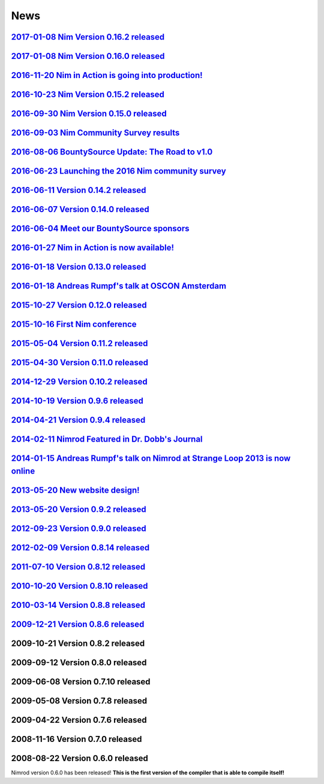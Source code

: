 ====
News
====

`2017-01-08 Nim Version 0.16.2 released <news/e031_version_0_16_2.html>`_
===================================

`2017-01-08 Nim Version 0.16.0 released <news/e029_version_0_16_0.html>`_
===================================

`2016-11-20 Nim in Action is going into production! <news/e030_nim_in_action_in_production.html>`_
===================================

`2016-10-23 Nim Version 0.15.2 released <news/e028_version_0_15_2.html>`_
===================================

`2016-09-30 Nim Version 0.15.0 released <news/e027_version_0_15_0.html>`_
===================================

`2016-09-03 Nim Community Survey results <news/e026_survey_results.html>`_
===================================

`2016-08-06 BountySource Update: The Road to v1.0 <news/e025_bountysource_update.html>`_
===================================

`2016-06-23 Launching the 2016 Nim community survey <news/e024_survey.html>`_
===================================

`2016-06-11 Version 0.14.2 released <news/e023_version_0_14_2.html>`_
===================================

`2016-06-07 Version 0.14.0 released <news/e022_version_0_14_0.html>`_
===================================

`2016-06-04 Meet our BountySource sponsors <news/e021_meet_sponsors.html>`_
===================================

`2016-01-27 Nim in Action is now available! <news/e020_nim_in_action.html>`_
==================================

`2016-01-18 Version 0.13.0 released <news/e019_version_0_13_0.html>`_
==================================

`2016-01-18 Andreas Rumpf's talk at OSCON Amsterdam <news/e018_oscon_amsterdam.html>`_
==================================================

`2015-10-27 Version 0.12.0 released <news/e017_version_0_12_0.html>`_
==================================

`2015-10-16 First Nim conference <news/e016_nim_conf1.html>`_
===============================

`2015-05-04 Version 0.11.2 released <news/e015_version_0_11_2.html>`_
==================================

`2015-04-30 Version 0.11.0 released <news/e014_version_0_11_0.html>`_
==================================

`2014-12-29 Version 0.10.2 released <news/e013_version_0_10_2.html>`_
==================================


`2014-10-19 Version 0.9.6 released <news/e012_version_0_9_6.html>`_
=================================


`2014-04-21 Version 0.9.4 released <news/e011_version_0_9_4.html>`_
=================================


`2014-02-11 Nimrod Featured in Dr. Dobb's Journal <news/e010_dr_dobbs_journal.html>`_
================================================


`2014-01-15 Andreas Rumpf's talk on Nimrod at Strange Loop 2013 is now online <news/e009_andreas_rumpfs_talk.html>`_
============================================================================


`2013-05-20 New website design! <news/e008_new_website.html>`_
==============================



`2013-05-20 Version 0.9.2 released <news/e007_version_0_9_2.html>`_
=================================



`2012-09-23 Version 0.9.0 released <news/e006_version_0_9_0.html>`_
=================================



`2012-02-09 Version 0.8.14 released <news/e005_version_0_8_14.html>`_
==================================



`2011-07-10 Version 0.8.12 released <news/e004_version_0_8_12.html>`_
==================================


`2010-10-20 Version 0.8.10 released <news/e003_version_0_8_10.html>`_
==================================



`2010-03-14 Version 0.8.8 released <news/e002_version_0_8_8.html>`_
=================================


`2009-12-21 Version 0.8.6 released <news/e001_version_0_8_6.html>`_
=================================


2009-10-21 Version 0.8.2 released
=================================


2009-09-12 Version 0.8.0 released
=================================


2009-06-08 Version 0.7.10 released
==================================


2009-05-08 Version 0.7.8 released
=================================


2009-04-22 Version 0.7.6 released
=================================


2008-11-16 Version 0.7.0 released
=================================


2008-08-22 Version 0.6.0 released
=================================

Nimrod version 0.6.0 has been released!
**This is the first version of the compiler that is able to compile itself!**
